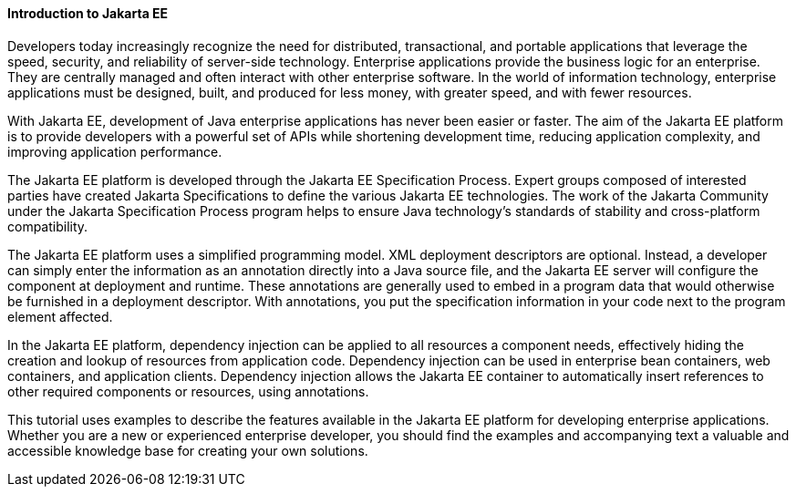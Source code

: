 [[A1046550]][[introduction-to-jakarta-ee]]

==== Introduction to Jakarta EE

Developers today increasingly recognize the need for distributed,
transactional, and portable applications that leverage the speed,
security, and reliability of server-side technology. Enterprise
applications provide the business logic for an enterprise. They are
centrally managed and often interact with other enterprise software. In
the world of information technology, enterprise applications must be
designed, built, and produced for less money, with greater speed, and
with fewer resources.

With Jakarta EE, development of
Java enterprise applications has never been easier or faster. The aim of
the Jakarta EE platform is to provide developers with a powerful set of
APIs while shortening development time, reducing application complexity,
and improving application performance.

The Jakarta EE platform is developed through the Jakarta EE Specification Process.
Expert groups composed of interested parties have created Jakarta Specifications
to define the various Jakarta EE technologies. The work of the Jakarta
Community under the Jakarta Specification Process program helps to ensure Java technology's
standards of stability and cross-platform compatibility.

The Jakarta EE platform uses a simplified programming model. XML deployment
descriptors are optional. Instead, a developer can simply enter the
information as an annotation directly into a Java source file, and the
Jakarta EE server will configure the component at deployment and runtime.
These annotations are generally used to embed in a program data that
would otherwise be furnished in a deployment descriptor. With
annotations, you put the specification information in your code next to
the program element affected.

In the Jakarta EE platform, dependency injection can be applied to all
resources a component needs, effectively hiding the creation and lookup
of resources from application code. Dependency injection can be used in
enterprise bean containers, web containers, and application
clients. Dependency injection allows the Jakarta EE container to
automatically insert references to other required components or
resources, using annotations.

This tutorial uses examples to describe the features available in the
Jakarta EE platform for developing enterprise applications. Whether you are
a new or experienced enterprise developer, you should find the examples
and accompanying text a valuable and accessible knowledge base for
creating your own solutions.


